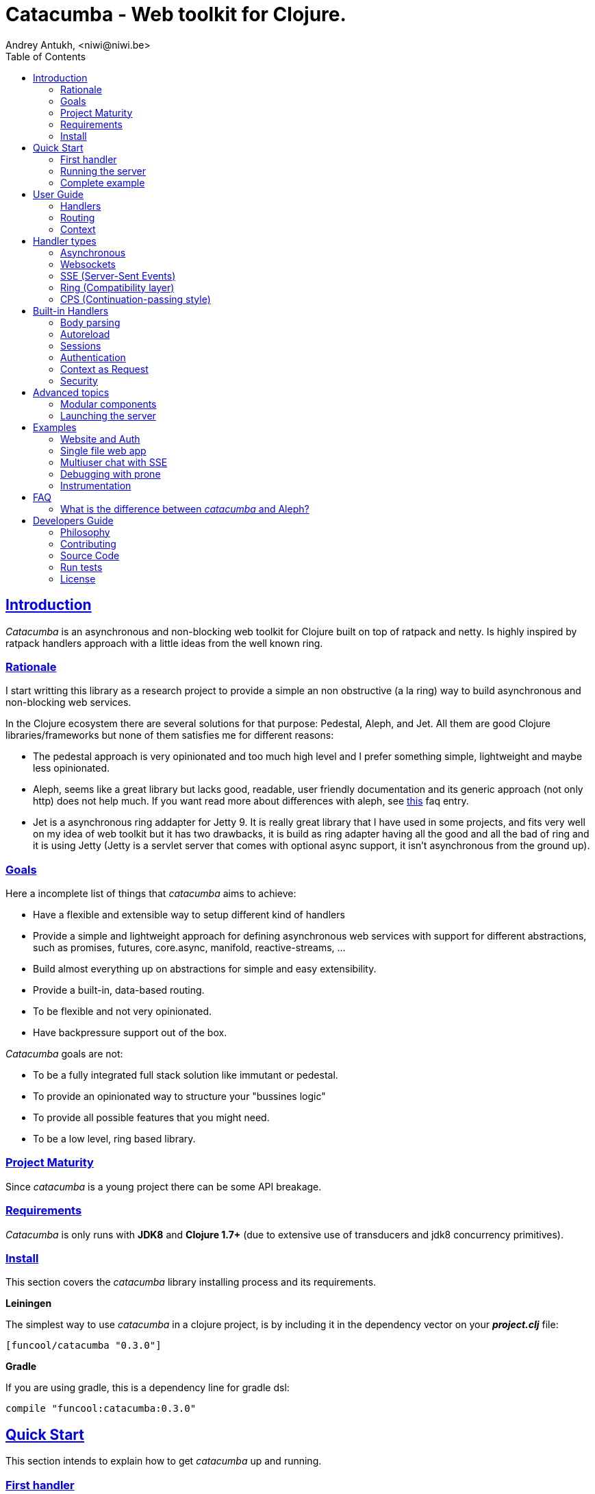 = Catacumba - Web toolkit for Clojure.
Andrey Antukh, <niwi@niwi.be>
:toc: left
:!numbered:
:idseparator: -
:idprefix:
:source-highlighter: pygments
:pygments-style: friendly
:sectlinks:


== Introduction

_Catacumba_ is an asynchronous and non-blocking web toolkit for Clojure built on top of
ratpack and netty. Is highly inspired by ratpack handlers approach with a little ideas from the
well known ring.


=== Rationale

I start writting this library as a research project to provide a simple an non obstructive
(a la ring) way to build asynchronous and non-blocking web services.

In the Clojure ecosystem there are several solutions for that purpose: Pedestal, Aleph, and Jet.
All them are good Clojure libraries/frameworks but none of them satisfies me for different reasons:

* The pedestal approach is very opinionated and too much high level and I prefer something simple,
  lightweight and maybe less opinionated.
* Aleph, seems like a great library but lacks good, readable, user friendly documentation and
  its generic approach (not only http) does not help much. If you want read more about differences with
  aleph, see <<difference-with-aleph,this>> faq entry.
* Jet is a asynchronous ring addapter for Jetty 9. It is really great library that I have used in
  some projects, and fits very well on my idea of web toolkit but it has two drawbacks, it is build
  as ring adapter having all the good and all the bad of ring and it is using Jetty (Jetty is a
  servlet server that comes with optional async support, it isn't asynchronous from the ground up).


=== Goals

Here a incomplete list of things that _catacumba_ aims to achieve:

* Have a flexible and extensible way to setup different kind of handlers
* Provide a simple and lightweight approach for defining asynchronous web services with support for
  different abstractions, such as promises, futures, core.async, manifold, reactive-streams, ...
* Build almost everything up on abstractions for simple and easy extensibility.
* Provide a built-in, data-based routing.
* To be flexible and not very opinionated.
* Have backpressure support out of the box.

_Catacumba_ goals are not:

* To be a fully integrated full stack solution like immutant or pedestal.
* To provide an opinionated way to structure your "bussines logic"
* To provide all possible features that you might need.
* To be a low level, ring based library.


=== Project Maturity

Since _catacumba_ is a young project there can be some API breakage.


=== Requirements

_Catacumba_ is only runs with *JDK8* and *Clojure 1.7+* (due to extensive use of transducers
and jdk8 concurrency primitives).


=== Install

This section covers the _catacumba_ library installing process and its requirements.

*Leiningen*

The simplest way to use _catacumba_ in a clojure project, is by including it in the dependency
vector on your *_project.clj_* file:

[source,clojure]
----
[funcool/catacumba "0.3.0"]
----

*Gradle*

If you are using gradle, this is a dependency line for gradle dsl:

[source, groovy]
----
compile "funcool:catacumba:0.3.0"
----

[[quickstart]]
== Quick Start

This section intends to explain how to get _catacumba_ up and running.


=== First handler

The handler consists of a function that accepts a "context" as first parameter and
returns something renderable. Let see an example:

[source, clojure]
----
(defn my-hello-world-handler
  [context]
  "Hello World")
----

The handler may look very familiar if you have used ring previously. The main difference
is that it receives a context object instead of a request object. Additionally it may return a string directly.

The following sections explain all related concepts and give a full introduction on how handlers work.


=== Running the server

Now having defined the simple, hello world handler, it is time to run it. To do it,
import the `run-server` function from `catacumba.core` ns and execute it with
handler as first parameter:

[source, clojure]
----
(require '[catacumba.core :as ct])

(ct/run-server my-hello-world-handler)
----

TIP: The `run-server` function does not block and you can execute it in a repl without
problems. It uses jvm not daemon threads for avoid shutdown the jvm.


=== Complete example

This is what the complete source code of the example looks like:

[source, clojure]
----
(ns exampleapp.core
  (:require [catacumba.core :as ct])
  (:gen-class))

(defn my-hello-world-handler
  [context]
  "Hello World")

(defn -main
  [& args]
  (ct/run-server my-hello-world-handler))
----


_Catacumba_ comes with a little collection of <<examples,Examples>> that may help
you setup your first project.


== User Guide

This section intends explain all the different parts of _catacumba_ and
how they are playing together.


=== Handlers

The idea of handlers is a fundamental piece of the _catacumba_ library and this chapter intends
to explain everything related to default handlers.


==== What is a handler?

As we have seen in the "<<Quick Start,quickstart>>" section, a handler mainly consists of a simple function
that acts on the handling context.

Do not worry about the context for now, it will be explained in later sections. The only thing that you
should known about it at this time, is that is the central part of the request and response
lifetime. It stores the current state of the http request and everything related.

The hello world handler has this aspect:

[source, clojure]
----
(defn myhandler
  [context]
  "Hello World")
----


NOTE: I mention the "default" word because, _catacumba_ comes with different <<handler-types,types of
handlers>> out of the box. The catacumba's handlers system is fully extensible so you can easyly create
your own handler types (adapters).


==== Write to response

As you can observe from the previous example, no status code is being provided, only the body of the response. To
send a complete response you can use a builtin response type or a ring-like hashmap:

[source, clojure]
----
(require '[catacumba.http :as http])

(defn my-handler
  [context]
  (http/ok "Hello World"))
----

Following output data types are supported for a handler function:

- a *string*, will result in a response with status code 200 and "text/plain" as content type.
- a *ring style* hash map.
- a *response* type (very similar to ring one).

The handler's return value is implemented using clojure protocols and its behavior can be extended
easily with user defined types.

Let see an other example, using _catacumba_'s response type with additional header:

[source, clojure]
----
(require '[catacumba.http :as http])

(defn myhandler
  [context]
  (http/ok "<p>Hello World</p>" {:content-type "text/html"}))
----

In the previous examples, we have seen how the return value is handled, but behind the scenes
the context is the responsible of interactions with the request and the response. Let see the
same example but interacti directly with the context:

[source, clojure]
----
(def myhandler
  [context]
  (ct/set-status! context 200)
  (ct/set-headers! context {:content-type "text/plain"})
  (ct/send! context "hello world"))
----

The return value handling is really a helper for people coming from ring. Internally, the
context is the main protagonist in IO operations.


==== Reading the request

As we mentioned previously, the request can also be retrieved from the context instance. But in our case,
_catacumba_ provides helpers functions to access the most essential data such as the request body, request
headers, cookies and routing tokens.

You can access to the request object using the `get-request` function. But, in almost all situations you
do not need it because the _catacumba_ api is polymorphic and you can get access to almost all basic
properties from request using a context as parameter, so you don't need to extract the request from context repeatedly.


===== Body

For access to the request body, _catacumba_ exposes a `get-body` function. This function returns a
ratpack link:http://ratpack.io/manual/current/api/ratpack/http/TypedData.html[internal type] that
represents a body.

That object exposes through Java interop methods to access the content type and the raw data of the request body. For
convenience sake, it also implements the necesarry protocols of the `clojure.java.io` namespace to make it
compatible with Clojure's native facilities for reading data.

A good demostration of this is using the clojure `slurp` function. It uses `clojure.java.io` abstractions
behind the scenes and serves as helper for reading a resource as a string:

[source, clojure]
----
(def myechohandler
  [context]
  (let [^String body (slurp (ct/get-body context))]
    (http/ok body)))
----

If you don't know the behavior of slurp, it reads the content of the provided resource as string
and return it.

Furthermore, _catacumba_ offers a more flexible way to parsing body data based on the incoming
content type, but it is explained with more details in the <<Body parsing section,body-parsing>> of this document.


===== Headers

In order to extract headers you should use the `get-headers` function. As usual, it is a polymorphic function
and you could use it with a context instance without problems. The return value is a clojure map.

If a header has multiple values, the value will be a vector.

[source, clojure]
----
(ct/get-headers context)
;; => {:content-type ...}
----


===== Cookies

The cookies CRUD operations works very similiar to the headers one. It consists in two polymorphic
functions (`get-cookies` and `set-cookies!`) that can be used directly with context or with request
or response instances.

.Get cookies from request example
[source, clojure]
----
(ct/get-cookies context)
;; => {:cookiename {:value "value" :path "/" :secure false}}
----

.Set cookies in the response
[source, clojure]
----
(ct/set-cookies context {:cookiename {:value "foobar" :max-age 3600}})
----

The cookies map is almost identical to the one that you can find in ring, and has the following possible
properties:

* `:domain` - restrict the cookie to a specific domain
* `:path` - restrict the cookie to a specific path
* `:secure` - restrict the cookie to HTTPS URLs if true
* `:http-only` - restrict the cookie to HTTP if true
                 (not accessible via e.g. JavaScript)
* `:max-age` - the number of seconds until the cookie expires


=== Routing

In contrast to ring, _catacumba_ is a toolkit for web development and offers builtin support for
advanced routing that allows handlers chaining, partitioning, error handling, among other features.

NOTE: _Catacumba_ has a polymorphic and extensible way to setup handlers, and routing is one of multiple possible
implementations. Is completely optional and you can use any other routing library if you want.


==== Basic syntax

The routes in _catacumba_ are defined using clojure data structures: vectors and keywords. Let's
see a little example of the aspect in a complete example:

[source, clojure]
----
(def routes
  (ct/routes [[:prefix "api"
               [:get "users" users-handler]]]))

(ct/run-server routes)
----

The order of statements is very important because the routing in _catacumba_ is a simple chain or pipeline.
Each handler has the ability to delegate the request handling to the next handler in the pipeline.

This is a complete list of route directives that you can use a part of `:get`:  `:any` (matches all
routes, often used for add chain handlers), `:post`, `:put`, `:patch` and `:delete`.


==== Dispatch by method

In some circumstances you may want have different handlers depending on the HTTP method used
for one concrete endpoint. For this purpose there is the `:by-method` route directive:

[source, clojure]
----
(ct/routes [:prefix "api"
            [:by-method "users"
             [:get list-users-handler]
             [:post create-users-handler]]])
----


==== Routing params

_catacumba_'s routing also allows to capture URL values encoded in the URL or as URL parameters using special symbols.
For example, the path string "foo/:val" will match paths such as "foo/bar", "foo/123".  The matched parameters
are automatically populated to the context under the `:route-params` keys.

[source, clojure]
----
(def article-detail
  [context]
  (let [id (get-in context [:route-params :id])]
    (http/ok (str "You have requested article with id=" id))))

(def app
  (ct/routes [[:get "articles/:id" article-detail]]))
----

Additionally to the basic token for representing URL parameters, _catacumba_ also allows the use of
regular expressions for delimiting the input or marking a URL token optional.

See the following table for all supported URL tokens:

.Supported url matching tokens
[options="header", cols="2,3,3,2"]
|===========================================================================
| Path Type | Syntax | Route example | Matching url example
| Literal | `foo` | `[:get "foo" handler]` | `/foo`
| Mandatory | `:«token-name»` | `[:get "foo/:param" handler]` | `/foo/bar`
| Optional | `:«token-name»?` | `[:get "foo/:param?" handler]` | `/foo` and `/foo/bar`
| Mandatory & Regex | `:«token-name»:«regex»` | `[:get "foo/:id:\d+" handler]` | `/foo/2`
| Optional & Regex | `:«token-name»?:«regex»` | `[:get "foo/:id?:\d+" handler]` | `/foo/2` and `/foo`
|===========================================================================


==== Routing chain

The chaining of handlers can be done in two different ways:

- *inline*: providing more that one handler for concrete http method.
- *multiple routes*: providing a "match all" handler at the start of prefix.

Chaining handlers inline follows this pattern:

[source, clojure]
----
(ct/routes [[:get "users" permission-check-handler get-users-handler]])
----

Additionally, you can setup "catch all" handlers at the start of a routing
definition and use them as interceptors:

[source, clojure]
----
(def routes
  (ct/routes [[:prefix "api"
               [:any authentication-handler]
               [:get "users" users-handler]]]))
----

For a better understanding of how the handler delegation chain works, see the *Context* chapter.


==== Error handling

The _catacumba_ router chain allows to setup user defined error handling
functions. This requires a very, very simple setup, you only have to add another
route entry with using `:error` route directive:

[source, clojure]
----
(def routes
  (ct/routes [[:error my-error-handler]
              [:get "users" users-handler]]))
----

With the previous code we have set up a global error handler, applying to all
routes in the chain. But there is also the possibility to set different error
handlers for different prefixes:

[source, clojure]
----
(def routes
  (ct/routes [[:prefix "api"
               [:error my-error-handler-for-this-prefix]
               [:any authentication-handler]
               [:get "users" users-handler]
               [:put "users" check-permissions-handler update-users-hander]]
              [:prefix "admin"
               [:error my-error-handler-for-this-other-prefix]
               [:get "dashboard" my-dashboard-handler]]]))
----

The error handler signature is very similar to standard HTTP handler signature,
with the difference being that it receives the throwable instance as an
additional parameter:

[source, clojure]
----
(defn my-error-handler
  [context error]
  (http/internal-server-error (.getMessage error)))
----


=== Context

Another core part of _catacumba_ is the *Context*.

Just like in ratpack, the context in _catacumba_ has following responsbibilities:

* Provide direct access to the request and response objects.
* Access to the contextual objects (called registry).
* Flow control in handler chaining.
* Convenience helpers for common handlers operation.


==== Handler delegation

In other words, it can be explained as "flow control" in the chain of handlers.

In _catacumba_, the request process is an asynchronous pipeline of handlers that
can be composed in different ways (as we previously seen in a router section). So
the each handler in the pipeline has the ability to do some work and delegate the
rest of processing to next handler (in the chain/pipeline).

This approach allows you build different kind of modular and completelly decoupled
handlers and compose them into a pipeline to work together.

The delegation can be done with `delegate` function. Let see a simple example:

[source, clojure]
----
(defn handler1
  [context]
  (do-something context)
  (ct/delegate context))

(defn handler2
  [context]
  (http/ok "hello world"))

(def router
  (ct/routes [[:get "foo" handler1 handler2]]))
----

In this example, when the request arrives at `handler1`, it delegates the execution to the next
handler in the chain. It do not need to know about next handler, it just delegates to the routing chain
to find a next handler or raise a corresponding error.

In addition to the simple handler delegation, _catacumba_ offers a simple way to pass context data
to the next handler in the chain. It can be done by passing an additional parameter to the `delegate` function:

[source, clojure]
----
(defn handler1
  [context]
  (do-something context)
  (ct/delegate context {:message "foobar"}))

(defn handler2
  [context]
  (let [message (:message context)]
    (http/ok message)))
----

In the example above, the second handler prints the message found in the context.


[[handler-types]]
== Handler types

This section intends to explain the different kind of builting handler types.

=== Asynchronous

Asynchronous handlers are handlers that return a value in an asynchronous way using one of the
supported abstractions, such as core.async, reactive-streams and many others (explained below).


==== Channels

The `core.async` channel is one of the supported abstractions that comes with _catacumba_ out
of the box. It consists of a handler that returns a body as a channel or response as a channel.

This is the aspect of async handler returning the channel as a body:

[source, clojure]
----
(defn my-async-handler
  [context]
  (let [ch (chan)]
    (go
      (dotimes [i 10]
        (<! (timeout 500))
        (>! ch (str i "\n")))
      (close! ch))
    (http/ok ch)))
----

Returning a channel as the body has the advantage that you have the ability of setting additional
headers and HTTP status in your function body code. But, if you are return a channel as a response
value, the default status code will be set for you. The behavior of two approaches is the same,
resulting in a chunked encoded response to the client.

And this is an example of an async handler returning a channel as response:

[source, clojure]
----
(defn my-async-handler
  [context]
  (go
    (let [result (<! (do-some-async-task))]
      (:message result)))
----

Do not worry about how much data you can send to the client, if you are using channels in a right way
(in a go block), you will send data to the client as fast as the client can consume it. This technique is
also called backpressure, and is fully supported for chunked responses.


==== Promises

Promises are another abstraction supported out of the box in _catacumba_. It comes from the
link:https://github.com/funcool/futura[futura library] and is build on top of JDK8 _CompletableFuture_.

Sometimes, you do not need send a chunked stream to the client, but your "bussines logic" is defined
in an asynchronous friendly API using promises (or something similar). In this case, with _catacumba_
you can return a promise as a body or as a response and the data will be sent to the client when
the promise has been resolved successfully.

[source, clojure]
----
(require '[futura.promise :as p])

(defn my-async-handler
  [context]
  (let [promise (p/promise "hello world")]
    (http/ok promise {:content-type "text/plain"})))
----

Thanks to the *futura* library internals, we can use it with
link:https://github.com/funcool/cats[cats] `mlet` macro, that allows us structure pure async
code in a synchronous way:

[source, clojure]
----
(require '[futura.promise :as p])
(require '[cats.core :as m])

(defn my-async-handler
  [context]
  (m/mlet [a (something-that-returns-promise context)
           b (do-something-with a)]
    (do-other-thing-with b)))
----

The result of `mlet` macro expression will be a *promise* with the eventually available result
from `(do-other-thing-with b)` expression.


==== Futures

As previously explained promises are built on top of *CompletableFutures* of JDK8, _catacumba_ also
supports the raw usage of them:

[source, clojure]
----
(defn my-async-handler
  [context]
  (-> (something-that-returns-completable-future context)
      (http/ok {:content-type "text/plain"})))
----


==== Manifold

The link:https://github.com/ztellman/manifold[manifold] library offers different kind of deferred and
stream abstractions for Clojure and you can use both them as response or body of the response for sending
data to the client asynchronously.

[source, clojure]
----
(require '[manifold.deferred :as d])

(defn my-async-handler
  [context]
  (let [result (d/future (Thread/sleep 1000) "hello world")]
    (http/ok result {"content-type" "text/plain"})))
----


==== Reactive Streams

This is the core of all abstractions, and support for it comes out of the box from *ratpack*. All
other abstractions that we have seen are always coerced to a *Publisher* instance before sending it to the
client.

Here there isn't anything  new to explain, if you have a function that return some kind of *Publisher*, you can return
it as response or send it as body like as usual.

The adaptations and coercions are done thanks to the
link:https://github.com/funcool/futura[futura library] that has more adaptations supported out of the
box that which are coming with _catacumba_.

Let see an example:

[source, clojure]
----
(require '[futura.stream :as stream])
(require '[cuerdas.core :as str])

(defn my-async-handler
  [context]
  (let [pub (->> (stream/publisher ["hello" " " "world"])
                 (stream/publisher (map str/upper)))]
    (http/ok pub)))

;; It will return a chunked response to the client with "HELLO WORLD" string.
----

The reactive streams implementation in the link:https://github.com/funcool/futura[futura library] comes with
support for different kind of coercions and with clojure 1.7 *transducers*.


=== Websockets

One of the main goals of _catacumba_ is come with builtin, full featured and backpressure-aware
websockets support.

You can start a websocket connection in any _catacumba_ handler or route handler using `websocket`
function. It does not require any special handlers for dealing with websockets. Let see an example:

[source, clojure]
----
(defn my-websocket-echo-handler
  [{:keys [in out]}]
  (go-loop []
    (if-let [received (<! in)]
      (do
        (>! out received)
        (recur))
      (close! out))))

(defn my-handler
  [context]
  (ct/websocket context my-websocket-echo-handler))

(def route
  (ct/routes [[:prefix "events"
               [:any my-handler]]]))
----


Additionally, _catacumba_ offers a a way to set up a websocket handler directly, without an additional step
in the default handler:

[source, clojure]
----
(defn echo-handler
  "This is my echo handler that serves as
  a websocket handler example."
  {:handler-type :catacumba/websocket}
  [{:keys [in out]}]
  (go-loop []
    (if-let [received (<! in)]
      (do
        (>! out received)
        (recur))
      (close! out))))

(def route
  (ct/routes [[:prefix "events"
               [:any #'echo-handler]]]))
----

As you can observe, for any function has additional metadata that indicates to _catacumba_ that this
function is a websocket type handler, _catacumba_ will bootstrap the websocket connection for you.

Is very important pass a var reference to the router instead of the function directly, because
the metadata defined in the function is bound to the var and not to the function.

Also, you can attach metadata inline, using the `with-meta` Clojure built-in function:

[source, clojure]
----
(ct/routes [[:prefix "events"
             [:any (with-meta echo-handler
                     {:handler-type :catacumba/websocket})]]])
----

Clojure offers a lot of flexibility for working with metadata so you can set the handler type
in the way that you prefer.


=== SSE (Server-Sent Events)

WebSockets are cool because they allow bi-directional comunication, but in some circumstances we only
need something unidirectional, for notifying the client about some changes or any other events. For this
purpose exists link:https://developer.mozilla.org/en-US/docs/Server-sent_events[Server-Sent Events] (SSE)
and _catacumba_ also has support for it.

The handler for SSE does not differs a lot from websockets that we have seen in the previous section. The
main difference is that the reception of the data is not allowed.

[source, clojure]
----
(defn time-notification
  "Handler that notifies each second
  the current server time to the client."
  {:handler-type :catacumba/sse}
  [context out]
  (go-loop []
    (when-let [_ (>! out (str (java.time.Instant/now)))]
      (<! (timeout 1000))
      (recur))))

(def route
  (ct/routes [[:prefix "events"
               [:any #'time-notification]]]))

----

In a similar way to websockets, you can start SSE in any place, such as a standard _catacumba_ handler:

[source, clojure]
----
(defn time-notification
  "Handler that notifies each second
  the current server time to the client."
  [context]
  (ct/sse context
          (fn [_ out]
            (go-loop []
              (when-let [_ (>! out (str (java.time.Instant/now)))]
                (<! (timeout 1000))
                (recur))))))

(def route
  (ct/routes [[:prefix "events"
               [:any time-notification]]]))

----

Let see some examples how you can send other parameters than simple data:

[source, clojure]
----
;; Send data
(>! out "data as string")
(>! out {:data "data as string"})

;; Send data with event name
(>! out {:data "data as string" :event "foobar"})

;; Set id
(>! out {:id "2"})
----

NOTE: The _catacumba_'s SSE support uses core.async channels, but if you are not
happy with core.async and want use something different (such as manifold streams), you may want know
that everything in _catacumba_ is implemented using abstractions and to implement your own SSE type
of handler that uses manifold streams is very easy.


=== Ring (Compatibility layer)

Although ring support is not first citizen in _catacumba_, the current design of it allows to create an
handler adapter that follows the ring specification. This is a great example of extensibility of
_catacumba_.

Let see how it can be done:

[source, clojure]
----
(defn myringhandler
  "My example ring handler."
  {:handler-type :catacumba/ring}
  [request]
  {:status 200
   :body "hello world"})

;; As standalone handler
(ct/run-server #'myringhandler)

;; Or in a _catacumba_ routing chain
(-> (ct/routes [[:get #'myringhandler]])
    (ct/run-server))
----

Ring handlers can be set as standalone handlers (mainly for using them with compojure and all related
middlewares) or in a _catacumba_'s routing chain.


=== CPS (Continuation-passing style)

TBD


== Built-in Handlers

This section will cover different kind of built-in additional handlers to make the experience of
using _catacumba_ more pleasant.


[[body-parsing]]
=== Body parsing

_Catacumba_ comes with builtin support for conditional body parsing depending on the incoming
content type. It consists of a routing chain that adds the `:body` entry in the context with the
parsed data or `nil` in case of an incoming content type does not have an attached parser implementation.

In order to use it, it is simple as prepending the `body-params` handler to your route chain:

[source, clojure]
----
(require '[catacumba.handlers :as hs])

(defn example-handler
  [context]
  (let [body (:body context)]
    (println "Received body:" body)
    (http/no-content)))

(def app
  (ct/routes [[:any (hs/body-params)]
              [:any example-handler]]))

;; ...
----

By default, the `application/x-www-form-urlencoded`, `multipart/form-data` and
`application/json` parsers come out of the box.
The link:https://github.com/dakrone/cheshire[cheshire] json parser is used
for parsing the body with the `application/json` content type.

The body parsing is a open system, implemented using clojure's polymorphism facilites
such as multimethods. If you want add additional parser, is as simple as adding an
implementation to the `parse` multimethod with your content-type as dispatch tag.

[source, clojure]
----
(require '[catacumba.handlers.parsing :as parsing])
(import 'ratpack.http.TypedData
        'ratpack.handling.Context)

(defmethod parsing/parse :application/xml
  [^Context ctx ^TypedData body]
  ;; your parsing logic here
  )
----

=== Autoreload

The autoreload handler consist in a very simple concept: reload all modified namespaces
on each request. If you are familiar with the ring reload middleware, this one works
in almost identical way.

For use it, just attach it to your routing chain:

[source, clojure]
----
(require '[catacumba.handlers :as hs])

(def app
  (ct/routes [[:any (hs/autoreloader)]
              [:get "foo" #'somens/your-handler]
              [:get "bar" #'somens/other-handler]
              [:post ...]]))
----

You can see a working example in the <<website-example,Website example>> code.


=== Sessions

==== Getting Started

The HTTP sessions in _catacumba_ are also implemented as chain handler. So you can add session handling support
to you application just by adding the handler to your routing chain:

[source, clojure]
----
(require '[catacumba.handlers :as hs])

(def app
  (ct/routes [[:any (hs/session {:storage :inmemory})]
              [:get your-handler]]))
----

All handlers in the route pipeline that are going after the session handler will come with `:session`
key in the context with a "atom" like object. You just treat it as atom, so for attaching some data
to the session you should use the well known `swap!` function:

[source, clojure]
----
(defn my-handler
  [context]
  (let [session (:session context)]
    (swap! session assoc :userid 1)
    "my response"))
----

You can clean the session just reseting to the empty map:

[source, clojure]
----
(reset! session {})
----

One of the big advantages of using the routing chain for session set up, is that you can restrict session halding
to a concrete subset of urls/resources avoiding unnecesary code execution for handlers that
do not need sessions:

[source, clojure]
----
(def app
  (ct/routes [[:prefix "admin"
               [:any (hs/session {:storage :inmemory})]
               [:get your-handler]]
              [:prefix "api"
               [:get "users" other-handler]
               [:get ...]]]))
----


==== Session storages

Currently _catacumba_ comes with one basic session storage, the `:inmemory`. But the session
storage system is pluggable and is defined in terms of the following protocol:

[source, clojure]
----
(defprotocol ISessionStorage
  (read-session [_ key])
  (write-session [_ key data])
  (delete-session [_ key]))
----

If you are familiar with the ring based session storages, you can observe that the _catacumba_ session
storage abstraction is almost identical to the ring session abstraction, so migrating from or
adapting the ring session storages is really easy. The unique difference is that functions
should return a promise (from futura library).

To use a concrete session storage, just pass a instance of it as value of the `:storage`
key in a session handler constructor:

[source, clojure]
----
(hs/session {:storage (my-storage-constructor)})
----

If you want implement own session storage, take a look to the `:inmemory` builtin one.


=== Authentication

_Catacumba_ also comes with authentication facilites heavily inspired by *buddy-auth*.

We do not have used directly *buddy-auth* because it is designed for ring based applications,
therefore the buddy-auth abstractions are blocking, and blocking api is not well suited for
async based applications.

So, _catacumba_ defines own abstractions for handle authentication, that are very very similar
to the _buddy-auth_, with the execption that them expose asynchronous api, so adapt existing
_buddy-auth_ backends should be very easy.

Like *buddy-auth*, _catacumba_ comes with a little set of builtin backends that can be used
directly: *session*, *jws* (token) and *jwe* (encrypted token).


==== Session

Let start with session authentication backend. This backend is mainly used for web based
applications and consists in verify some value on the session. So this is the easyest
authentication scheme and fits perfectly for the first contact.

Start importing some needed namespaces and create an instance
of the authentication backend:
[source, clojure]
----
(require '[catacumba.http :as http])
(require '[catacumba.handlers :as hs])
(require '[catacumba.handlers.auth :as auth])

(def auth-backend
  (auth/session-backend))
----

Now, continue defining a handler for the login action. It consists in receive
credentials from the user input and verify them. In case of success verifycation,
we just need setup the `:identity` key in the session.

Let see a partially implemented example:

[source, clojure]
----
(defn login-handler
  [context]
  (let [data (:body context)
        user (find-user (:username data)   ;; (implementation ommited)
                        (:password data))]
    (swap! (:session context) assoc :identity user)
    (http/ok "ok")))
----

In order to start using auth facilities in your application, you should add the
authentication handler to the routing chain:

[source, clojure]
----
;; The application routes definition with session, auth and body
;; parsing chain handlers

(def app
  (ct/routes [[:any (hs/session {:storage :inmemory})] ;; Http Session
              [:any (hs/auth auth-backend)]            ;; Auth backend
              [:any (hs/body-params)]                  ;; Body parsing
              [:get "login" login-handler]
              [:get some-handler]]))                   ;; (implementation ommited)
----

You can see a working example using auth facilities <<website-example,here>>.


==== JWS Token

This authentication backend consists in use self contained tokens for authenticate the user. It behaves very
similar to the session one but instead of strong the user information in a server storage, it stores it directly
in a token, enabling so, completely stateless authentication.

NOTE: The security and the implementation of cryptographic primitives for that token is relied to the
*buddy-sign* library (an other module of buddy) that implements the JWS specification. That library
should be used for generate JWS tokens.

Let start creating a backend instance:

[source, clojure]
----
(def secret "mysecret")
(def auth-backend
  (auth/jws-backend {:secret secret}))
----

Following of our new login handler:

[source, clojure]
----
(require '[buddy.sign.jws :as jws])
(require '[cheshire.core :as json])

(defn login-handler
  [context]
  (let [data (:body context)
        user (find-user (:username data)   ;; (implementation ommited)
                        (:password data))]
    (-> (json/encode {:token (jws/sign {:user (:id user)} secret)})
        (http/ok {:content-type "application/json"}))))
----

And finally, put the new backend into the routing chain:

[source, clojure]
----
(def app
  (ct/routes [[:any (hs/auth auth-backend)]            ;; Auth backend
              [:any (hs/body-params)]                  ;; Body parsing
              [:get "login" login-handler]
              [:get some-handler]]))                   ;; (implementation ommited)
----


WARNING: Take care that using jws for create tokens, the data is serialized using
json + base64 and siged using strong cryptography signatures. That method ensure that
the data can not be manipulated by third party but it not protect it from privacy. If
you need store private data in the token, consider using JWE.


==== JWE Token

This authentication backend consists in using self contained tokens for authenticate the user.
It works identically to the JWS (explained previously) with the exception that instead of
only signing data, it also encrypts the data, so ensuring the data privacy.

You can create the backend instance so:

[source, clojure]
----
(require '[buddy.sign.jwe :as jwe])
(require '[buddy.core.keys :as keys])

(def pubkey (keys/public-key "pubkey.pem"))
(def privkey (keys/private-key "privkey.pem" "thekeysecret"))

(def auth-backend
  (auth/jwe-backend privkey))
----

NOTE: In this example we use asymetric encryption scheme, if you want use an other encryption scheme,
please check link:https://funcool.github.io/buddy-sign/latest/#_json_web_encryption[buddy-sign documentation]
for the complete list of supported encryption algorithms.

The login handler is almost identical:

[source, clojure]
----
(require '[buddy.sign.jws :as jws])
(require '[cheshire.core :as json])

(defn login-handler
  [context]
  (let [data (:body context)
        user (find-user (:username data)   ;; (implementation ommited)
                        (:password data))]
    (-> (json/encode {:token (jwe/encrypt {:user (:id user)} pubkey)})
        (http/ok {:content-type "application/json"}))))
----

Instead of signing the content, we encrypt it using the public key. The routing chain is completelly
identical from the JWE Token examples.


==== Other

If you not happy with the builtin auth facilities, the _catacumba_'s handler system
is very flexible and you really don't need to use _buddy_. You can write your own auth
facilities and attach them to _catacumba_ using the routing chain.


=== Context as Request

By default, the _catacumba_'s context allows you direct access to the request and response, both which are
instances of classes defined in Ratpack. These classes allows you to access all related properties
such as headers, the request body, the request method, etc.

But _catacumba_ additionally offers a small set of helper functions for interacting with that
data: getting/setting headers and reading the body (explained in previous sections).

To compensate for this, _catacumba_ comes with a special chain handler that populates the context with
basic request properties such as, headers, path and method:

[source, clojure]
----
(require '[catacumba.handlers :refer [basic-request]])

(def app
  (ct/routes [[:prefix "api/v1"
               [:any basic-request]
               [:get "foo" some-handler]
               [:post "foo" some-save-handler]]]))
----


=== Security

==== Cross-Origin Resource Sharing

Cross-Origin Resource Sharing (CORS) is a mechanism that allows restricted resources (e.g. fonts, JavaScript, etc.) on a web page to be
requested from another domain outside the domain from which the resource originated.

Is often used for allowing API resources to be accessed in a web browser, out of the domain of your web applications.

_Catacumba_ has builtin support for CORS, and this is how you can use it:

[source, clojure]
----
(require '[catacumba.handlers :refer [cors]])

(def cors-conf {:origin #{"http://website.com"}                       ;; mandatory
                :max-age 3600                                         ;; optional
                :allow-headers ["X-Requested-With", "Content-Type"]}) ;; optional

(def app
  (ct/routes [[:prefix "api/v1"
               [:any (cors cors-conf)]
               [:get "foo" some-handler]
               [:post "foo" some-save-handler]]]))
----

The `:origin` key can be a set of possible origins or simply `"*"` to allow all origins.


==== Content Security Policy

Is a security related chain handler that appropriately sets the `Content-Security-Policy` headers.

Content Security Policy (CSP) is an added layer of security that helps to detect and mitigate certain
types of attacks, including Cross Site Scripting (XSS) and data injection attacks. These attacks are
used for everything from data theft to site defacement or distribution of malware.

Here a simple example on how to use it:

[source, clojure]
----
(def cspconf {:default-src "'self' *.trusted.com"
              :img-src "*"
              :frame-ancestors "'none'"
              :reflected-xss "filter"})

(def app
  (ct/routes [[:prefix "web"
               [:any (csp-headers cspconf)]
               [:get your-handler]]])
----

You can read more about that here: https://developer.mozilla.org/en-US/docs/Web/Security/CSP. The
complete list of directives can be found here: https://developer.mozilla.org/en-US/docs/Web/Security/CSP/CSP_policy_directives

This handler supports the following directives: `:default-src`, `:frame-ancestors`, `:frame-src`,
`:child-src`, `:connect-src`, `:font-src`, `:form-action`, `:img-src`, `:media-src`,  `:object-src`,
and `:reflected-xss`.


==== Frame Options

This is a security related chain handler that adds `X-Frame-Options` header to the response.

The X-Frame-Options HTTP response header can be used to indicate whether or not a browser should
be allowed to render a page in a `<frame>`, `<iframe>` or `<object>` . Sites can use this to avoid
clickjacking attacks, by ensuring that their content is not embedded into other sites.

Example:

[source, clojure]
----
(require '[catacumba.handlers :as handlers])

(def app
  (ct/routes [[:prefix "web"
               [:any (handlers/frame-options-headers {:policy :deny})]
               [:get your-handler]]]))
----

The possible values for the `:policy` key are: `:deny` and `:sameorigin`.

WARNING: The frame-ancestors directive from the CSP Level 2 specification
officially replaces this non-standard header.


==== Strict Transport Security

This is a security related chain handler that adds the `Strict-Transport-Security` header to the response.

HTTP Strict Transport Security (often abbreviated as HSTS) is a security feature that lets a web
site tell browsers that it should only be communicated with using HTTPS, instead of using HTTP.

Usage example:

[source, clojure]
----
(require '[catacumba.handlers :as handlers])

(def app
  (ct/routes [[:prefix "web"
               [:any (handlers/hsts-headers {:max-age 31536000 :subdomains true })]
               [:get your-handler]]]))
----

You can read more about that header here: https://developer.mozilla.org/en-US/docs/Web/Security/HTTP_strict_transport_security


==== Content Type Options

This is a security related chain handler that adds the `X-Content-Type-Options` header to the
response. It prevents resources with invalid media types being loaded as stylesheets or scripts.

This chain handler does not have any additional parameters. Let see an example on how you
can use it:

[source, clojure]
----
(require '[catacumba.handlers :as handlers])

(def app
  (ct/routes [[:prefix "web"
               [:any handlers/content-type-options-headers]
               [:get your-handler]]]))
----


More information:

* http://msdn.microsoft.com/en-us/library/ie/gg622941(v=vs.85).aspx
* https://www.owasp.org/index.php/List_of_useful_HTTP_headers


== Advanced topics

=== Modular components

_Catacumba_ is build from its ground with optional support for the `stuartsierra/component` library, and
exposes a `catacumba-server` component with an API for adding routes and handlers from other components.

Let see a little example on how it can be used:

[source, clojure]
----
(ns yourapp.system
  (:require [com.stuartsierra.component :as component]
            [catacumba.components :refer (catacumba-server assoc-routes!)]))

;; Define your web application component, it will be responsible to setup
;; the routes to the catacumba-server component of your handlers

(defrecord WebApp [server]
  component/Lifecycle
  (start [this]
    (let [routes [[:get "foo" some-handler]
                  [:get "bar" other-handler]]
      (assoc-routes! server ::web routes)))

  (stop [this]
    ;; noop
    ))

;; Define a simple constructor for your web application component
(defn webapp []
  (->WebApp nil))

;; Define the system with two main components: catacumba-server and webapp
;; and explicitly specify the dependency of catacumba-server for webapp/

(defn application-system
  "The application system constructor."
  []
  (-> (component/system-map
       :catacumba (catacumba-server {:port 5050})
       :app (webapp))
      (component/system-using
       {:app {:server :catacumba}})))

;; Just define an entry point for the application.

(defn -main
  "The main entry point to your application."
  [& args]
  (component/start (application-system)))
----

Be aware that each call to the `assoc-routes!` function will cause the server to reload. In the majority of
circumstances this is completely irrelevant because it is done at application bootstrap time.

To understand it better, _catacumba_ comes with an <<sse-component-example,example>> that builds a
multiuser chat using "Server-Sent events" and component, so you can experiment with real code.
See the <<examples,examples>> section for it.


=== Launching the server

As you can see in the quick start section, the main entry point for start the server is
the `run-server` function that receives a handler chain and a map with options.

At this moment, it has a very small subset of options that netty and ratpack offer but is a good
starting point.

.Supported options
[options="header", cols="^1,^1,^2"]
|===========================================================================
| Keyword   | Default | Description
| `:port`   | `5050` | The port to listen on.
| `:threads` | (num of cores * 2) | The number of threads for handler requests.
| `:debug` | `false` | Start in development mode.
| `:setup` | nil    | A callback for configuration step (low level ratpack access).
| `:basedir` | nil | The application base directory, used mainly for resolving relative paths and assets.
|===========================================================================

All supported options of this function, can be overwritten at JVM startup, using environment variables
or system properties. This allows to customize the server without modifying source code and exists for convenience
to make easy customizations in deployments.

For example, you can change the default port on JVM startup using the `CATACUMBA_PORT` environment variable
or `catacumba.port` system property:

.Example using enviroment variables
[source, bash]
----
export CATACUMBA_PORT=8000
export CATACUMBA_BASEDIR=`pwd`
java -jar yourjarhere.jar
----

.Example using enviroment variables
[source, bash]
----
java -Dcatacumba.port=8000 -Dcatacumba.debug=true -jar yourjarhere.jar
----


[[examples]]
== Examples

[[website-example]]
=== Website and Auth

This example tries to show the way to use _catacumba_ in a website like projects, with authentication
and session.

You can see the example code here:
https://github.com/funcool/catacumba/tree/master/examples/website


[[single-file-example]]
=== Single file web app

This example tries to show how you can use _catacumba_ for building small web applications that fits
in one file and execute them like a shell script or an executable.

This example requires http://boot-clj.com/

https://github.com/funcool/catacumba/tree/master/examples/single-file


[[sse-component-example]]
=== Multiuser chat with SSE

This example tries to demonstrate how can you build a simple chat using "Server-Sent Events" for
communicating events to the client and using *stuartsierra/component* for a modular application
architecture.

You can see the example code here:
https://github.com/funcool/catacumba/tree/master/examples/component-chat


=== Debugging with prone

link:https://github.com/magnars/prone[Prone] is really awesome middleware for ring that shows
a beautiful and human readable stack traces when a exception is raised in your application. It is not
directly compatible with _catacumba_ but it is relatively easy to adapt it.

You can see the example code here: https://github.com/funcool/catacumba/tree/master/examples/debugging

NOTE: Obviously, if you are using the ring type of handler, you can use Prone as is, without any
additional adaptation. This example shows how it can be used with _catacimba_'s default handler type.


=== Instrumentation

_Catacumba_ comes with the ability to instrument your application for taking different kinds of diagnosis,
such as performance, latency, etc. This example shows how it can be done.

You can see the example code here: https://github.com/funcool/catacumba/tree/master/examples/interceptor



== FAQ

[[difference-with-aleph]]
=== What is the difference between _catacumba_ and Aleph?

First of all, Aleph is one of the most robust libraries in the Clojure ecosystem for building asynchronous
servers. Here is an incomplete list of differences and motivations why I wrote _catacumba_ instead
of using _aleph_ directly in my applications:

- Aleph with manifold offers good abstractions for creating async servers but they are much too
  low level and only provide the basic building blocks. _catacumba_ intends to be a toolkit that is highly
  focused on web development by providing a good collection of features that matter to web developers.
- I wrote _catacumba_ to have an alternative to ring and _Aleph_ that uses ring's abstractions for
  handling web requests.
- Aleph has a good path to have an easily readable  and user friendly documentation.
- Aleph is build on manifold streams and _catacumba_ uses reactive-streams abstractions.

_Catacumba_ does not intend to be a replacement for it, it simply has different focus.


== Developers Guide

=== Philosophy

Five most important rules:

- Beautiful is better than ugly.
- Explicit is better than implicit.
- Simple is better than complex.
- Complex is better than complicated.
- Readability counts.

All contributions to _catacumba_ should keep these important rules in mind.


=== Contributing

Unlike Clojure and other Clojure contributed libraries _catacumba_ does not have many
restrictions for contributions. Just open an issue or pull request.


=== Source Code

_catacumba_ is open source and can be found on link:https://github.com/funcool/catacumba[github].

You can clone the public repository with this command:

[source,text]
----
git clone https://github.com/funcool/catacumba
----

=== Run tests

For running tests just execute this:

[source, text]
----
boot watch-tests
----


=== License

_catacumba_ is licensed under BSD (2-Clause) license:

----
Copyright (c) 2015 Andrey Antukh <niwi@niwi.nz>

All rights reserved.

Redistribution and use in source and binary forms, with or without
modification, are permitted provided that the following conditions are met:

* Redistributions of source code must retain the above copyright notice, this
  list of conditions and the following disclaimer.

* Redistributions in binary form must reproduce the above copyright notice,
  this list of conditions and the following disclaimer in the documentation
  and/or other materials provided with the distribution.

THIS SOFTWARE IS PROVIDED BY THE COPYRIGHT HOLDERS AND CONTRIBUTORS "AS IS"
AND ANY EXPRESS OR IMPLIED WARRANTIES, INCLUDING, BUT NOT LIMITED TO, THE
IMPLIED WARRANTIES OF MERCHANTABILITY AND FITNESS FOR A PARTICULAR PURPOSE ARE
DISCLAIMED. IN NO EVENT SHALL THE COPYRIGHT HOLDER OR CONTRIBUTORS BE LIABLE
FOR ANY DIRECT, INDIRECT, INCIDENTAL, SPECIAL, EXEMPLARY, OR CONSEQUENTIAL
DAMAGES (INCLUDING, BUT NOT LIMITED TO, PROCUREMENT OF SUBSTITUTE GOODS OR
SERVICES; LOSS OF USE, DATA, OR PROFITS; OR BUSINESS INTERRUPTION) HOWEVER
CAUSED AND ON ANY THEORY OF LIABILITY, WHETHER IN CONTRACT, STRICT LIABILITY,
OR TORT (INCLUDING NEGLIGENCE OR OTHERWISE) ARISING IN ANY WAY OUT OF THE USE
OF THIS SOFTWARE, EVEN IF ADVISED OF THE POSSIBILITY OF SUCH DAMAGE.
----
